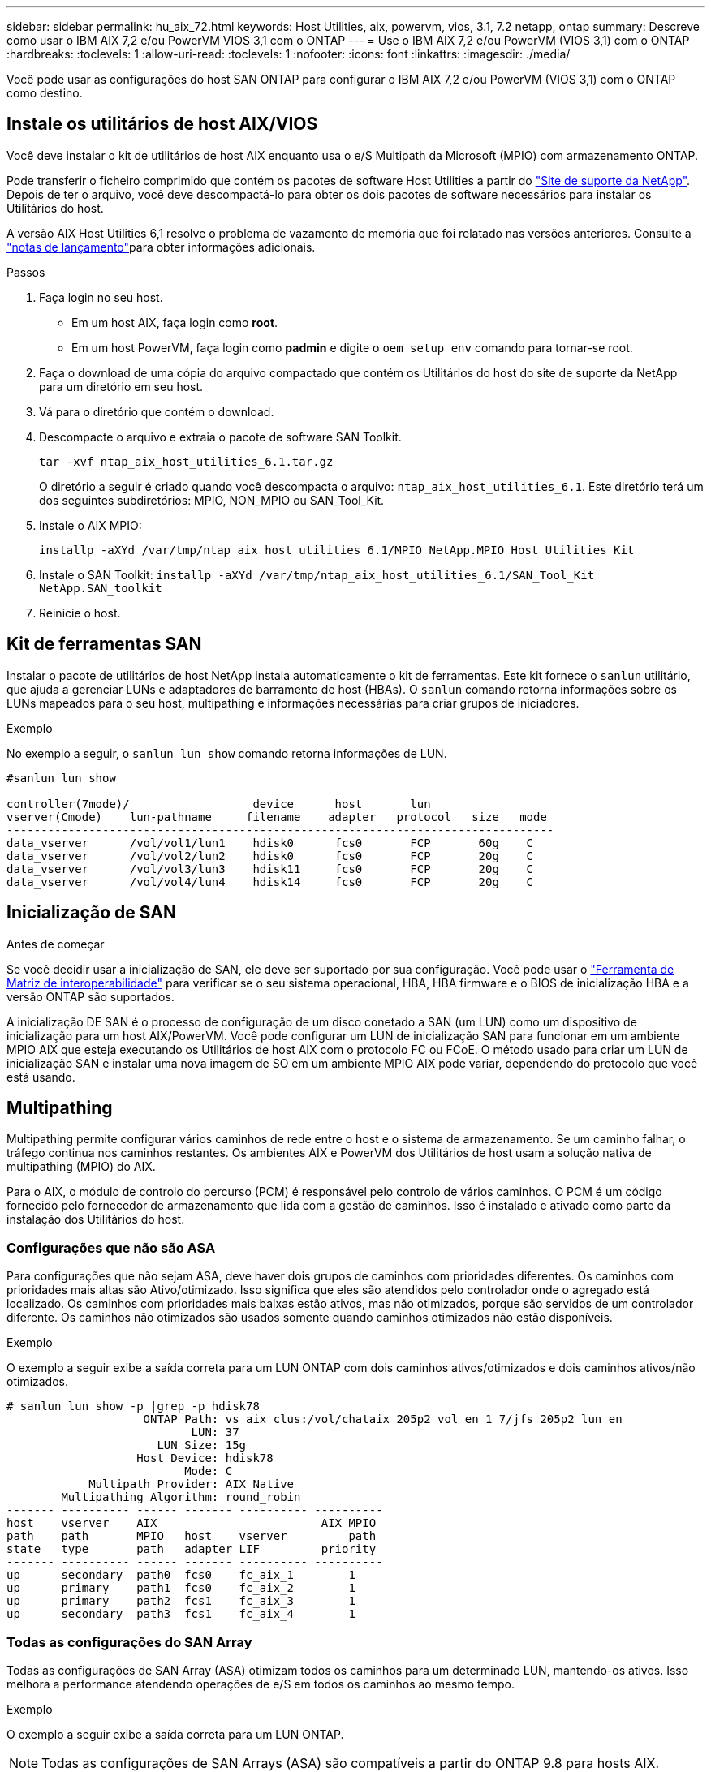 ---
sidebar: sidebar 
permalink: hu_aix_72.html 
keywords: Host Utilities, aix, powervm, vios, 3.1, 7.2 netapp, ontap 
summary: Descreve como usar o IBM AIX 7,2 e/ou PowerVM VIOS 3,1 com o ONTAP 
---
= Use o IBM AIX 7,2 e/ou PowerVM (VIOS 3,1) com o ONTAP
:hardbreaks:
:toclevels: 1
:allow-uri-read: 
:toclevels: 1
:nofooter: 
:icons: font
:linkattrs: 
:imagesdir: ./media/


[role="lead"]
Você pode usar as configurações do host SAN ONTAP para configurar o IBM AIX 7,2 e/ou PowerVM (VIOS 3,1) com o ONTAP como destino.



== Instale os utilitários de host AIX/VIOS

Você deve instalar o kit de utilitários de host AIX enquanto usa o e/S Multipath da Microsoft (MPIO) com armazenamento ONTAP.

Pode transferir o ficheiro comprimido que contém os pacotes de software Host Utilities a partir do link:https://mysupport.netapp.com/site/products/all/details/hostutilities/downloads-tab/download/61343/6.1/downloads["Site de suporte da NetApp"^]. Depois de ter o arquivo, você deve descompactá-lo para obter os dois pacotes de software necessários para instalar os Utilitários do host.

A versão AIX Host Utilities 6,1 resolve o problema de vazamento de memória que foi relatado nas versões anteriores. Consulte a link:hu_aix_rn.html["notas de lançamento"]para obter informações adicionais.

.Passos
. Faça login no seu host.
+
** Em um host AIX, faça login como *root*.
** Em um host PowerVM, faça login como *padmin* e digite o `oem_setup_env` comando para tornar-se root.


. Faça o download de uma cópia do arquivo compactado que contém os Utilitários do host do site de suporte da NetApp para um diretório em seu host.
. Vá para o diretório que contém o download.
. Descompacte o arquivo e extraia o pacote de software SAN Toolkit.
+
`tar -xvf ntap_aix_host_utilities_6.1.tar.gz`

+
O diretório a seguir é criado quando você descompacta o arquivo: `ntap_aix_host_utilities_6.1`. Este diretório terá um dos seguintes subdiretórios: MPIO, NON_MPIO ou SAN_Tool_Kit.

. Instale o AIX MPIO:
+
`installp -aXYd /var/tmp/ntap_aix_host_utilities_6.1/MPIO NetApp.MPIO_Host_Utilities_Kit`

. Instale o SAN Toolkit:
`installp -aXYd /var/tmp/ntap_aix_host_utilities_6.1/SAN_Tool_Kit NetApp.SAN_toolkit`
. Reinicie o host.




== Kit de ferramentas SAN

Instalar o pacote de utilitários de host NetApp instala automaticamente o kit de ferramentas. Este kit fornece o `sanlun` utilitário, que ajuda a gerenciar LUNs e adaptadores de barramento de host (HBAs). O `sanlun` comando retorna informações sobre os LUNs mapeados para o seu host, multipathing e informações necessárias para criar grupos de iniciadores.

.Exemplo
No exemplo a seguir, o `sanlun lun show` comando retorna informações de LUN.

[listing]
----
#sanlun lun show

controller(7mode)/                  device      host       lun
vserver(Cmode)    lun-pathname     filename    adapter   protocol   size   mode
--------------------------------------------------------------------------------
data_vserver      /vol/vol1/lun1    hdisk0      fcs0       FCP       60g    C
data_vserver      /vol/vol2/lun2    hdisk0      fcs0       FCP       20g    C
data_vserver      /vol/vol3/lun3    hdisk11     fcs0       FCP       20g    C
data_vserver      /vol/vol4/lun4    hdisk14     fcs0       FCP       20g    C

----


== Inicialização de SAN

.Antes de começar
Se você decidir usar a inicialização de SAN, ele deve ser suportado por sua configuração. Você pode usar o link:https://imt.netapp.com/matrix/#welcome["Ferramenta de Matriz de interoperabilidade"^] para verificar se o seu sistema operacional, HBA, HBA firmware e o BIOS de inicialização HBA e a versão ONTAP são suportados.

A inicialização DE SAN é o processo de configuração de um disco conetado a SAN (um LUN) como um dispositivo de inicialização para um host AIX/PowerVM. Você pode configurar um LUN de inicialização SAN para funcionar em um ambiente MPIO AIX que esteja executando os Utilitários de host AIX com o protocolo FC ou FCoE. O método usado para criar um LUN de inicialização SAN e instalar uma nova imagem de SO em um ambiente MPIO AIX pode variar, dependendo do protocolo que você está usando.



== Multipathing

Multipathing permite configurar vários caminhos de rede entre o host e o sistema de armazenamento. Se um caminho falhar, o tráfego continua nos caminhos restantes. Os ambientes AIX e PowerVM dos Utilitários de host usam a solução nativa de multipathing (MPIO) do AIX.

Para o AIX, o módulo de controlo do percurso (PCM) é responsável pelo controlo de vários caminhos. O PCM é um código fornecido pelo fornecedor de armazenamento que lida com a gestão de caminhos. Isso é instalado e ativado como parte da instalação dos Utilitários do host.



=== Configurações que não são ASA

Para configurações que não sejam ASA, deve haver dois grupos de caminhos com prioridades diferentes. Os caminhos com prioridades mais altas são Ativo/otimizado. Isso significa que eles são atendidos pelo controlador onde o agregado está localizado. Os caminhos com prioridades mais baixas estão ativos, mas não otimizados, porque são servidos de um controlador diferente. Os caminhos não otimizados são usados somente quando caminhos otimizados não estão disponíveis.

.Exemplo
O exemplo a seguir exibe a saída correta para um LUN ONTAP com dois caminhos ativos/otimizados e dois caminhos ativos/não otimizados.

[listing]
----
# sanlun lun show -p |grep -p hdisk78
                    ONTAP Path: vs_aix_clus:/vol/chataix_205p2_vol_en_1_7/jfs_205p2_lun_en
                           LUN: 37
                      LUN Size: 15g
                   Host Device: hdisk78
                          Mode: C
            Multipath Provider: AIX Native
        Multipathing Algorithm: round_robin
------- ---------- ------ ------- ---------- ----------
host    vserver    AIX                        AIX MPIO
path    path       MPIO   host    vserver         path
state   type       path   adapter LIF         priority
------- ---------- ------ ------- ---------- ----------
up      secondary  path0  fcs0    fc_aix_1        1
up      primary    path1  fcs0    fc_aix_2        1
up      primary    path2  fcs1    fc_aix_3        1
up      secondary  path3  fcs1    fc_aix_4        1

----


=== Todas as configurações do SAN Array

Todas as configurações de SAN Array (ASA) otimizam todos os caminhos para um determinado LUN, mantendo-os ativos. Isso melhora a performance atendendo operações de e/S em todos os caminhos ao mesmo tempo.

.Exemplo
O exemplo a seguir exibe a saída correta para um LUN ONTAP.


NOTE: Todas as configurações de SAN Arrays (ASA) são compatíveis a partir do ONTAP 9.8 para hosts AIX.

[listing]
----
# sanlun lun show -p |grep -p hdisk78
                    ONTAP Path: vs_aix_clus:/vol/chataix_205p2_vol_en_1_7/jfs_205p2_lun_en
                           LUN: 37
                      LUN Size: 15g
                   Host Device: hdisk78
                          Mode: C
            Multipath Provider: AIX Native
        Multipathing Algorithm: round_robin
------ ------- ------ ------- --------- ----------
host   vserver  AIX                      AIX MPIO
path   path     MPIO   host    vserver     path
state  type     path   adapter LIF       priority
------ ------- ------ ------- --------- ----------
up     primary  path0  fcs0    fc_aix_1     1
up     primary  path1  fcs0    fc_aix_2     1
up     primary  path2  fcs1    fc_aix_3     1
up     primary  path3  fcs1    fc_aix_4     1
----


== Definições recomendadas

A seguir estão algumas configurações de parâmetros recomendadas para LUNs ONTAP. Os parâmetros críticos para LUNs do ONTAP são definidos automaticamente após a instalação do Kit de utilitários do host do NetApp.

[cols="4*"]
|===
| Parâmetro | Ambiente | Valor para AIX | Nota 


| algoritmo | MPIO | round_robin | Definido por Host Utilities (Utilitários do anfitrião) 


| hcheck_cmd | MPIO | inquérito | Definido por Host Utilities (Utilitários do anfitrião) 


| hcheck_interval | MPIO | 30 | Definido por Host Utilities (Utilitários do anfitrião) 


| hcheck_mode | MPIO | não ativo | Definido por Host Utilities (Utilitários do anfitrião) 


| lun_reset_spt | MPIO / não MPIO | sim | Definido por Host Utilities (Utilitários do anfitrião) 


| max_transfer | MPIO / não MPIO | FC LUNs: 0x100000 bytes | Definido por Host Utilities (Utilitários do anfitrião) 


| qfull_dly | MPIO / não MPIO | atraso de 2 segundos | Definido por Host Utilities (Utilitários do anfitrião) 


| queue_depth | MPIO / não MPIO | 64 | Definido por Host Utilities (Utilitários do anfitrião) 


| reserve_policy | MPIO / não MPIO | no_reserve | Definido por Host Utilities (Utilitários do anfitrião) 


| rw_timeout (disco) | MPIO / não MPIO | 30 segundos | Usa os valores padrão do SO 


| dyntrk | MPIO / não MPIO | Sim | Usa os valores padrão do SO 


| fc_err_recov | MPIO / não MPIO | FAIL_FAIL | Usa os valores padrão do SO 


| q_type | MPIO / não MPIO | simples | Usa os valores padrão do SO 


| num_cmd_elems | MPIO / não MPIO | 1024 para AIX 3072 para VIOS | FC EN1B, FC EN1C 


| num_cmd_elems | MPIO / não MPIO | 1024 para AIX | FC EN0G 
|===


== Configurações recomendadas para MetroCluster

Por padrão, o sistema operacional AIX impõe um tempo limite de e/S menor quando não há caminhos para um LUN disponíveis. Isso pode ocorrer em configurações, incluindo malha SAN de switch único e configurações MetroCluster, que apresentam failovers não planejados. Para obter informações adicionais e alterações recomendadas para as predefinições, consulte link:https://kb.netapp.com/app/answers/answer_view/a_id/1001318["NetApp KB1001318"^]



== Suporte a AIX com sincronização ativa SnapMirror

A partir do ONTAP 9.11,1, o AIX é suportado com a sincronização ativa do SnapMirror. Com uma configuração AIX, o cluster principal é o cluster "ativo".

Em uma configuração AIX, failovers são disruptivos. Com cada failover, você precisará executar uma nova verificação no host para que as operações de e/S sejam retomadas.

Para configurar o AIX para sincronização ativa do SnapMirror, consulte o artigo da base de dados de Conhecimento link:https://kb.netapp.com/Advice_and_Troubleshooting/Data_Protection_and_Security/SnapMirror/How_to_configure_an_AIX_host_for_SnapMirror_Business_Continuity_(SM-BC)["Como configurar um host AIX para sincronização ativa do SnapMirror"^].



== Problemas conhecidos

O IBM AIX 7,2 e/ou PowerVM (VIOS 3,1) com a versão ONTAP tem os seguintes problemas conhecidos:

[cols="4*"]
|===
| ID de erro do NetApp | Título | Descrição | ID do parceiro 


| link:https://mysupport.netapp.com/site/bugs-online/product/HOSTUTILITIES/1416221["1416221"^] | O AIX 7200-05-01 encontrou interrupção de e/S em discos iSCSI virtuais (VIOS 3,1.1.x) durante o failover de armazenamento | A interrupção de e/S pode ocorrer durante operações de failover de armazenamento em hosts AIX 7,2 TL5 nos discos iSCSI virtuais mapeados através do VIOS 3,1.1.x. Por padrão, o `rw_timeout` valor dos discos iSCSI virtuais (hdisk) no VIOC será de 45 segundos. Se ocorrer um atraso de e/S superior a 45 segundos durante o failover de armazenamento, poderá ocorrer uma falha de e/S. Para evitar esta situação, consulte a solução alternativa mencionada no BURT. De acordo com a IBM, depois de aplicar o APAR - IJ34739 (versão futura), podemos alterar dinamicamente o valor rw_timeout usando o `chdev` comando. | NA 


| link:https://mysupport.netapp.com/site/bugs-online/product/HOSTUTILITIES/1414700["1414700"^] | O AIX 7,2 TL04 encontrou interrupção de e/S em discos iSCSI virtuais (VIOS 3,1.1.x) durante o failover de armazenamento | A interrupção de e/S pode ocorrer durante operações de failover de armazenamento em hosts AIX 7,2 TL4 nos discos iSCSI virtuais mapeados através do VIOS 3,1.1.x. Por padrão, o `rw_timeout` valor do adaptador vSCSI no VIOC é de 45 segundos. Se ocorrer um atraso de e/S superior a 45 segundos durante um failover de armazenamento, poderá ocorrer uma falha de e/S. Para evitar esta situação, consulte a solução alternativa mencionada no BURT. | NA 


| link:https://mysupport.netapp.com/site/bugs-online/product/HOSTUTILITIES/1307653["1307653"^] | Problemas de e/S ocorrem no VIOS 3.1.1.10 durante falhas SFO e e/S retas | No VIOS 3,1.1, falhas de e/S podem ocorrer em discos cliente NPIV com suporte de adaptadores FC de 16 GB ou 32 GB. Além disso, o `vfchost` driver pode parar de processar solicitações de e/S do cliente. Aplicando o IBM APAR IJ22290 o IBM APAR IJ23222 corrige o problema. | NA 
|===